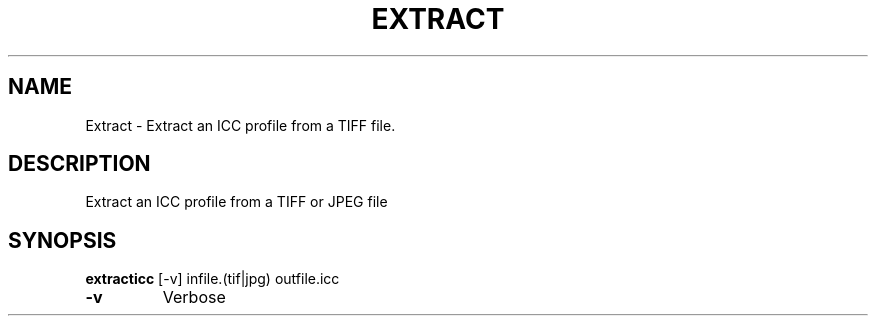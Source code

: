 .\" DO NOT MODIFY THIS FILE!  It was generated by help2man 1.44.1.
.TH EXTRACT "1" "September 2014" "extracticc" "User Commands"
.SH NAME
Extract \- Extract an ICC profile from a TIFF file.
.SH DESCRIPTION
Extract an ICC profile from a TIFF or JPEG file
.SH SYNOPSIS
.B extracticc
.RB [\-v]\ infile.(tif|jpg)\ outfile.icc
.TP
\fB\-v\fR
Verbose
